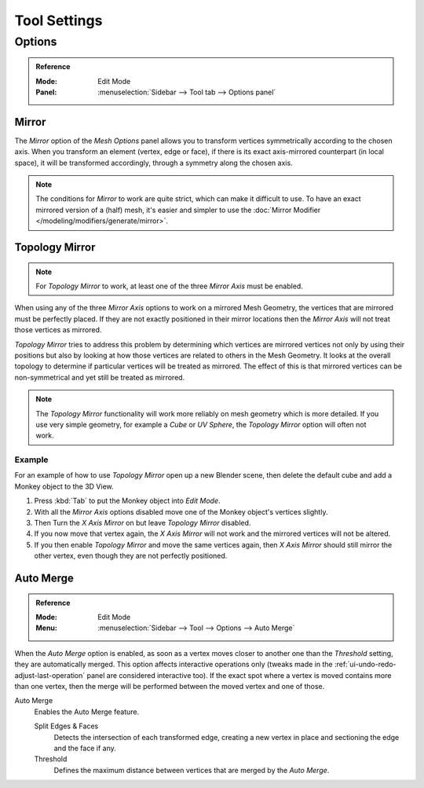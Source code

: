
*************
Tool Settings
*************

Options
=======

.. admonition:: Reference
   :class: refbox

   :Mode:      Edit Mode
   :Panel:     :menuselection:`Sidebar --> Tool tab --> Options panel`


.. _bpy.types.Mesh.use_mirror_x:
.. _bpy.types.Mesh.use_mirror_y:
.. _bpy.types.Mesh.use_mirror_z:

Mirror
------

The *Mirror* option of the *Mesh Options* panel allows you to transform
vertices symmetrically according to the chosen axis. When you transform an element
(vertex, edge or face), if there is its exact axis-mirrored counterpart (in local space),
it will be transformed accordingly, through a symmetry along the chosen axis.

.. note::

   The conditions for *Mirror* to work are quite strict, which can make it difficult to use.
   To have an exact mirrored version of a (half) mesh,
   it's easier and simpler to use the :doc:`Mirror Modifier </modeling/modifiers/generate/mirror>`.


.. _modeling_meshes_editing_topology-mirror:
.. _bpy.types.Mesh.use_mirror_topology:

Topology Mirror
---------------

.. note::

   For *Topology Mirror* to work, at least one of the three *Mirror Axis* must be enabled.

When using any of the three *Mirror Axis* options to work on a mirrored Mesh Geometry, the vertices that
are mirrored must be perfectly placed. If they are not exactly positioned in their mirror
locations then the *Mirror Axis* will not treat those vertices as mirrored.

*Topology Mirror* tries to address this problem by determining which vertices are mirrored vertices not only by
using their positions but also by looking at how those vertices are related to others in the Mesh Geometry.
It looks at the overall topology to determine if particular vertices will be treated as mirrored.
The effect of this is that mirrored vertices can be non-symmetrical and yet still be treated as mirrored.

.. note::

   The *Topology Mirror* functionality will work more reliably on mesh geometry
   which is more detailed. If you use very simple geometry, for example
   a *Cube* or *UV Sphere*, the *Topology Mirror* option will often not work.


Example
^^^^^^^

For an example of how to use *Topology Mirror* open up a new Blender scene,
then delete the default cube and add a Monkey object to the 3D View.

#. Press :kbd:`Tab` to put the Monkey object into *Edit Mode*.
#. With all the *Mirror Axis* options disabled move one of the Monkey object's vertices slightly.
#. Then Turn the *X Axis Mirror* on but leave *Topology Mirror* disabled.
#. If you now move that vertex again, the *X Axis Mirror* will not work and the mirrored
   vertices will not be altered.
#. If you then enable *Topology Mirror* and move the same vertices again,
   then *X Axis Mirror* should still mirror the other vertex,
   even though they are not perfectly positioned.


Auto Merge
----------

.. admonition:: Reference
   :class: refbox

   :Mode:      Edit Mode
   :Menu:      :menuselection:`Sidebar --> Tool --> Options --> Auto Merge`

When the *Auto Merge* option is enabled, as soon as a vertex moves closer to another one
than the *Threshold* setting, they are automatically merged.
This option affects interactive operations only
(tweaks made in the :ref:`ui-undo-redo-adjust-last-operation` panel are considered interactive too).
If the exact spot where a vertex is moved contains more than one vertex,
then the merge will be performed between the moved vertex and one of those.

Auto Merge
   Enables the Auto Merge feature.

   Split Edges & Faces
      Detects the intersection of each transformed edge, creating a new vertex in place
      and sectioning the edge and the face if any.

   Threshold
      Defines the maximum distance between vertices that are merged by the *Auto Merge*.
